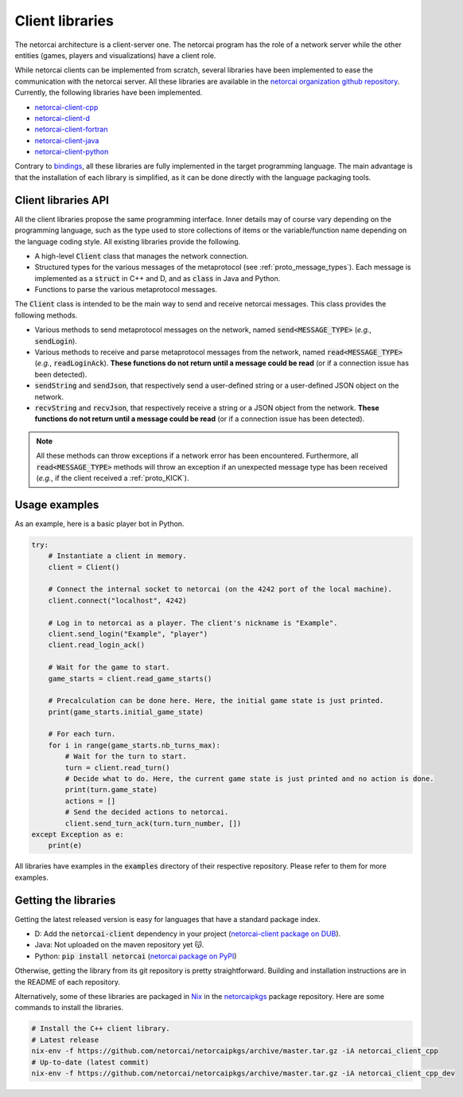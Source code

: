 Client libraries
================

The netorcai architecture is a client-server one.
The netorcai program has the role of a network server while
the other entities (games, players and visualizations) have a client role.

While netorcai clients can be implemented from scratch,
several libraries have been implemented to ease the communication with the netorcai server.
All these libraries are available in the `netorcai organization github repository`_.
Currently, the following libraries have been implemented.

- `netorcai-client-cpp`_
- `netorcai-client-d`_
- `netorcai-client-fortran`_
- `netorcai-client-java`_
- `netorcai-client-python`_

Contrary to bindings_, all these libraries are fully implemented
in the target programming language.
The main advantage is that the installation of each library is simplified,
as it can be done directly with the language packaging tools.

Client libraries API
~~~~~~~~~~~~~~~~~~~~

All the client libraries propose the same programming interface.
Inner details may of course vary depending on the programming language,
such as the type used to store collections of items or the
variable/function name depending on the language coding style.
All existing libraries provide the following.

- A high-level :code:`Client` class that manages the network connection.
- Structured types for the various messages of the metaprotocol
  (see :ref:`proto_message_types`).
  Each message is implemented as a :code:`struct` in C++ and D,
  and as :code:`class` in Java and Python.
- Functions to parse the various metaprotocol messages.

The :code:`Client` class is intended to be the main way to send and receive
netorcai messages. This class provides the following methods.

- Various methods to send metaprotocol messages on the network,
  named :code:`send<MESSAGE_TYPE>` (*e.g.*, :code:`sendLogin`).
- Various methods to receive and parse metaprotocol messages from the network,
  named :code:`read<MESSAGE_TYPE>` (*e.g.*, :code:`readLoginAck`).
  **These functions do not return until a message could be read**
  (or if a connection issue has been detected).
- :code:`sendString` and :code:`sendJson`,
  that respectively send a user-defined string
  or a user-defined JSON object on the network.
- :code:`recvString` and :code:`recvJson`,
  that respectively receive a string or a JSON object from the network.
  **These functions do not return until a message could be read**
  (or if a connection issue has been detected).

.. note::

  All these methods can throw exceptions if a network error has been encountered.
  Furthermore, all :code:`read<MESSAGE_TYPE>` methods will throw an exception if an unexpected
  message type has been received (*e.g.*, if the client received a :ref:`proto_KICK`).

Usage examples
~~~~~~~~~~~~~~

As an example, here is a basic player bot in Python.

.. code:: python

    try:
        # Instantiate a client in memory.
        client = Client()

        # Connect the internal socket to netorcai (on the 4242 port of the local machine).
        client.connect("localhost", 4242)

        # Log in to netorcai as a player. The client's nickname is "Example".
        client.send_login("Example", "player")
        client.read_login_ack()

        # Wait for the game to start.
        game_starts = client.read_game_starts()

        # Precalculation can be done here. Here, the initial game state is just printed.
        print(game_starts.initial_game_state)

        # For each turn.
        for i in range(game_starts.nb_turns_max):
            # Wait for the turn to start.
            turn = client.read_turn()
            # Decide what to do. Here, the current game state is just printed and no action is done.
            print(turn.game_state)
            actions = []
            # Send the decided actions to netorcai.
            client.send_turn_ack(turn.turn_number, [])
    except Exception as e:
        print(e)

All libraries have examples in the :code:`examples` directory of their
respective repository. Please refer to them for more examples.

Getting the libraries
~~~~~~~~~~~~~~~~~~~~~

Getting the latest released version is easy for languages that have a standard package index.

- D: Add the :code:`netorcai-client` dependency in your project (`netorcai-client package on DUB`_).
- Java: Not uploaded on the maven repository yet 😽.
- Python: :code:`pip install netorcai` (`netorcai package on PyPI`_)

Otherwise, getting the library from its git repository is pretty straightforward.
Building and installation instructions are in the README of each repository.

Alternatively, some of these libraries are packaged in Nix_ in the netorcaipkgs_ package repository.
Here are some commands to install the libraries.

.. code:: bash

    # Install the C++ client library.
    # Latest release
    nix-env -f https://github.com/netorcai/netorcaipkgs/archive/master.tar.gz -iA netorcai_client_cpp
    # Up-to-date (latest commit)
    nix-env -f https://github.com/netorcai/netorcaipkgs/archive/master.tar.gz -iA netorcai_client_cpp_dev

.. _netorcai organization github repository: https://github.com/netorcai/
.. _netorcaipkgs: https://github.com/netorcai/pkgs
.. _netorcai-client-cpp: https://github.com/netorcai/netorcai-client-cpp
.. _netorcai-client-d: https://github.com/netorcai/netorcai-client-d
.. _netorcai-client-fortran: https://github.com/netorcai/netorcai-client-fortran
.. _netorcai-client-java: https://github.com/netorcai/netorcai-client-java
.. _netorcai-client-python: https://github.com/netorcai/netorcai-client-python
.. _Nix: https://nixos.org/nix/
.. _bindings: https://en.wikipedia.org/wiki/Language_binding
.. _netorcai-client package on DUB: https://code.dlang.org/packages/netorcai-client
.. _netorcai package on PyPI: https://pypi.org/project/netorcai/
